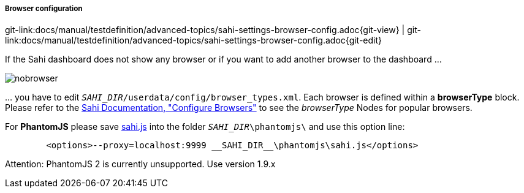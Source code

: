 
===== Browser configuration
[#git-edit-section]
:page-path: docs/manual/testdefinition/advanced-topics/sahi-settings-browser-config.adoc
git-link:{page-path}{git-view} | git-link:{page-path}{git-edit}

If the Sahi dashboard does not show any browser or if you want to add another browser to the dashboard …

image:w_sahi_no_browser.jpg[nobrowser]

… you have to edit `__SAHI_DIR__/userdata/config/browser_types.xml`. Each browser is defined within a *browserType* block. Please refer to the https://sahipro.com/docs/using-sahi/sahi-configuration-basic.html[Sahi Documentation, "Configure Browsers"] to see the _browserType_ Nodes for popular browsers.

For *PhantomJS* please save http://labs.consol.de/sakuli/install/3rd-party/phantom/sahi.js[sahi.js] into the folder `__SAHI_DIR__\phantomjs\` and use this option line:

[source]
----
        <options>--proxy=localhost:9999 __SAHI_DIR__\phantomjs\sahi.js</options>
----

Attention: PhantomJS 2 is currently unsupported. Use version 1.9.x
